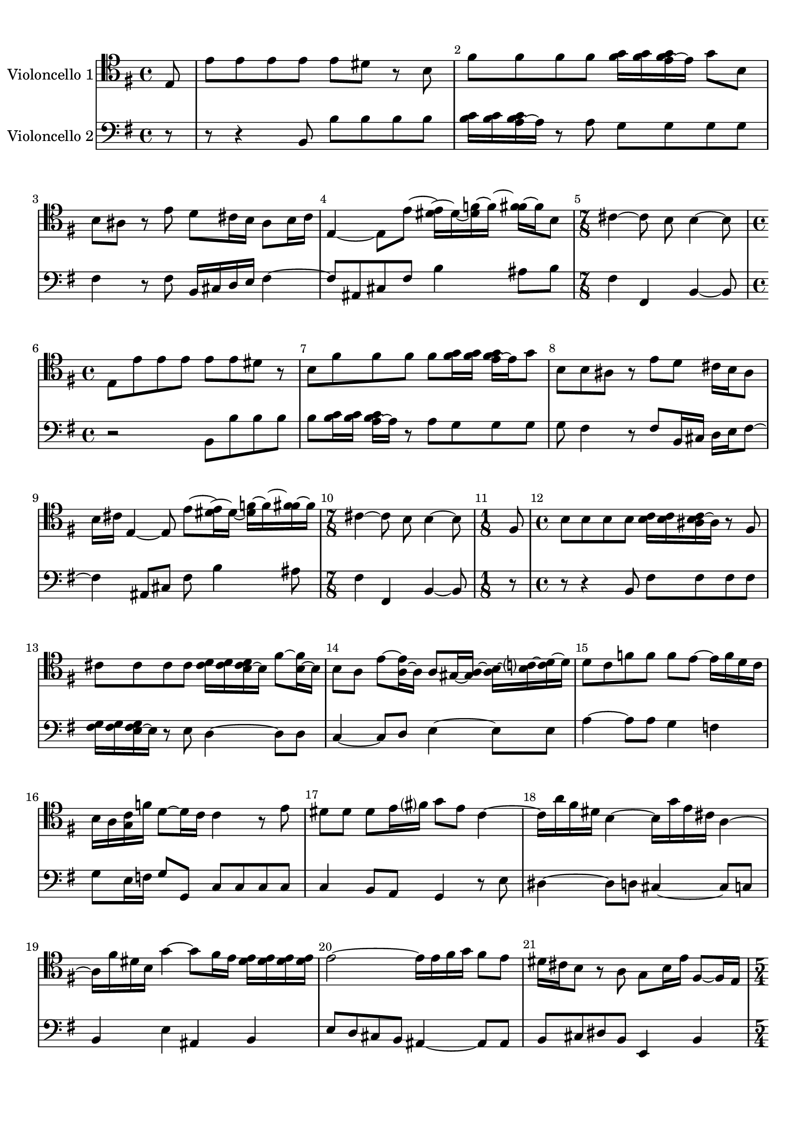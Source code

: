 %=============================================
%   created by MuseScore Version: 1.2
%          Friday, 22 June 2012
%=============================================

\version "2.12.0"



#(set-default-paper-size "a4")

\paper {
  line-width    = 190\mm
  left-margin   = 10\mm
  top-margin    = 10\mm
  bottom-margin = 20\mm
  %%indent = 0 \mm 
  %%set to ##t if your score is less than one page: 
  ragged-last-bottom = ##t 
  ragged-bottom = ##f  
  %% in orchestral scores you probably want the two bold slashes 
  %% separating the systems: so uncomment the following line: 
  %% system-separator-markup = \slashSeparator 
  }

\header {
    }

AvoiceAA = \relative c{
    \set Staff.instrumentName = #"Violoncello 1"
    \set Staff.shortInstrumentName = #""
    \clef bass
    %staffkeysig
    \key g \major 
    %bartimesig: 
    \time 4/4 
    \clef tenor
    \partial 8 e8      | % 1
    e' e e e e dis r b      | % 2
    fis' fis fis fis <fis g>16 <fis g> <e fis g>~ e g8 b,      | % 3
    b ais r e' d cis16 b ais8 b16 cis      | % 4
    e,4~ e8 e'~ <dis e>16~ dis~ <dis f>~ f~ <f fis>~ fis b,8      | % 5
    %bartimesig: 
    \time 7/8 
    cis4~ cis8 b b4~ b8      | % 6
    %bartimesig: 
    \time 4/4 
    e,8 e' e e e e dis r      | % 7
    b fis' fis fis fis <fis g>16 <fis g> <e fis g>~ e g8      | % 8
    b, b ais r e' d cis16 b ais8      | % 9
    b16 cis e,4~ e8 e'~ <dis e>16~ dis~ <dis f>~ f~ <f fis>~ fis      | % 10
    %bartimesig: 
    \time 7/8 
    cis4~ cis8 b b4~ b8      | % 11
    %bartimesig: 
    \time 1/8 
    fis8      | % 12
    %bartimesig: 
    \time 4/4 
    b8 b b b <b c>16 <b c> <ais b c>~ ais r8 fis      | % 13
    cis' cis cis cis <cis d>16 <cis d> <b cis d>~ b fis'8~ <b, fis'>16~ b      | % 14
    b8 a e'~ <a, e'>16~ a a8 gis16~ <gis a>~ <a b>~ <b c>~ <c d>~ d      | % 15
    d8 c f f f e~ e16 f d c      | % 16
    b a <g c> f' d8~ d16 c c4 r8 e      | % 17
    dis dis dis e16 fis g8 e c4~      | % 18
    c16 a' fis dis b4~ b16 g' e cis a4~      | % 19
    a16 fis' dis b g'4~ g8 fis16 e <dis e> <dis e> <dis e> <dis e>      | % 20
    e2~ e16 e fis g fis8 e      | % 21
    dis16 cis b8 r a g b16 e fis,8~ fis16 e      | % 22
    %bartimesig: 
    \time 5/4 
    e16 e' fis cis dis8~ dis16 e e2~ e4      | % 23
    %bartimesig: 
    \time 1/8 
    fis,8      | % 24
    %bartimesig: 
    \time 4/4 
    b8 b b b <b c>16 <b c> <ais b c>~ ais r8 fis      | % 25
    cis' cis cis cis <cis d>16 <cis d> <b cis d>~ b fis'8~ <b, fis'>16~ b      | % 26
    b8 a e'~ <a, e'>16~ a a8 gis16~ <gis a>~ <a b>~ <b c>~ <c d>~ d      | % 27
    d8 c f f f e~ e16 f d c      | % 28
    b a <g c> f' d8~ d16 c c4 r8 e      | % 29
    dis dis dis e16 fis g8 e c4~      | % 30
    c16 a' fis dis b4~ b16 g' e cis a4~      | % 31
    a16 fis' dis b g'4~ g8 fis16 e <dis e> <dis e> <dis e> <dis e>      | % 32
    e2~ e16 e fis g fis8 e      | % 33
    dis16 cis b8 r a g b16 e fis,8~ fis16 e      | % 34
    %bartimesig: 
    \time 5/4 
    e16 e' fis cis dis8~ dis16 e e2~ e4      | % 35
    %bartimesig: 
    \time 3/8 
    r4 b,8      | % 36
    %bartimesig: 
    \time 4/4 
    e16 g fis e b' g fis e b8 c' b16 a g fis      | % 37
    e g fis e b' g fis e b8 c' b16 a g fis      | % 38
    g fis e8 r b' gis, d'' e, d'      | % 39
    c e, a, c' fis,, c'' d, c'      | % 40
    b d, g, b' fis, a' dis, a'      | % 41
    g b, e, g' c,, f' a, f'      | % 42
    ees16 c' b8~ b16 c b8~ b16 a g fis b a g fis      | % 43
    g8 e b dis e,4 r8 b'      | % 44
    e16 g fis e b' g fis e b8 c' b16 a g fis      | % 45
    e g fis e b' g fis e b8 c' b16 a g fis      | % 46
    g8 e r g a16 fis d fis a c b a      | % 47
    b g g, g' b d c b a fis d fis a c b a      | % 48
    b g g, g' b d c b b <b c> <a c>~ a r8 d,      | % 49
    e c'4 g8 fis d'4 b8      | % 50
    g e'4 c8 a~ <fis a>16~ fis8~ fis16 g8      | % 51
    d'~ <fis, d'>16~ fis8~ fis16 g8 e'~ <fis, e'>16~ fis8~ fis16 g8      | % 52
    c b16 a b8 a16 g d'8 fis, g c      | % 53
    %bartimesig: 
    \time 7/8 
    b8 a16 g c,8 d g,4~ g8      | % 54
    %bartimesig: 
    \time 4/4 
    b8 e16 g fis e b' g fis e b8 c' b16 a      | % 55
    g fis e g fis e b' g fis e b8 c' b16 a      | % 56
    g fis g fis e8 r b' gis, d'' e,      | % 57
    d' c e, a, c' fis,, c'' d,      | % 58
    c' b d, g, b' fis, a' dis,      | % 59
    a' g b, e, g' c,, f' a,      | % 60
    f' ees16 c' b8~ b16 c b8~ b16 a g fis b a      | % 61
    g fis g8 e b dis e,4 r8      | % 62
    b' e16 g fis e b' g fis e b8 c' b16 a      | % 63
    g fis e g fis e b' g fis e b8 c' b16 a      | % 64
    g fis g8 e r g a16 fis d fis a c      | % 65
    b a b g g, g' b d c b a fis d fis a c      | % 66
    b a b g g, g' b d c b b <b c> <a c>~ a r8      | % 67
    d, e c'4 g8 fis d'4      | % 68
    b8 g e'4 c8 a~ <fis a>16~ fis8~ fis16      | % 69
    g8 d'~ <fis, d'>16~ fis8~ fis16 g8 e'~ <fis, e'>16~ fis8~ fis16      | % 70
    g8 c b16 a b8 a16 g d'8 fis, g      | % 71
    %bartimesig: 
    \time 7/8 
    b8 a16 g c,8 d g,4~ g8      | % 72
    %bartimesig: 
    \time 1/8 
    d'8      | % 73
    %bartimesig: 
    \time 4/4 
    g16 b a g d' b a g d b' a g d' b a g      | % 74
    fis8 d r e a16 c b a e' c b a      | % 75
    e c' b a e' c b a gis8 e r e      | % 76
    f16~ <d f> fis8 gis16~ <e gis> b'8 c16~ <a c> c8 d16~ <b d> d8      | % 77
    e d16 c b a gis fis e8 d16 c b a gis fis      | % 78
    e8 a' d, e a,4 r8 b      | % 79
    e16 g fis e b' g fis e b8 c' b16~ <a b> g~ <fis g>      | % 80
    e g fis e b' g fis e b8 c' b16 a g fis      | % 81
    g8 e r b'16 c d b gis fis e d' c b      | % 82
    c a e c a8 a'16 b c a fis e d c' b a      | % 83
    b g d b g8 b'~ b16 e b~ <b c> b e b~ <b c>      | % 84
    a~ <a d> a~ <a b> a~ <a d> a~ <a b> g~ <g c> g~ <g a> g~ <g c> g~ <g a>      | % 85
    fis~ <fis b> fis~ <fis g> fis~ <fis b> fis~ <fis g> e~ <e a> e~ <e fis> e~ <e a> e~ <e fis>      | % 86
    dis b e b fis' b, g' b, a'4~ a8 g16 fis      | % 87
    g8 e fis dis e4 r8 b'      | % 88
    gis, d'' e, d' c e, a, c'      | % 89
    fis,, c'' d, c' b d, g, b'      | % 90
    fis, a' dis, a' g b, e, g'      | % 91
    c,, f' a, f' ees16 c' b8~ b16 c b8~      | % 92
    b16 c b8~ b16 a g fis g8 e b dis      | % 93
    %bartimesig: 
    \time 9/8 
    e,2~ e4 r8 r4      | % 94
    %bartimesig: 
    \time 1/8 
    d'8      | % 95
    %bartimesig: 
    \time 4/4 
    g16 b a g d' b a g d b' a g d' b a g      | % 96
    fis8 d r e a16 c b a e' c b a      | % 97
    e c' b a e' c b a gis8 e r e      | % 98
    f16~ <d f> fis8 gis16~ <e gis> b'8 c16~ <a c> c8 d16~ <b d> d8      | % 99
    e d16 c b a gis fis e8 d16 c b a gis fis      | % 100
    e8 a' d, e a,4 r8 b      | % 101
    e16 g fis e b' g fis e b8 c' b16~ <a b> g~ <fis g>      | % 102
    e g fis e b' g fis e b8 c' b16 a g fis      | % 103
    g8 e r b'16 c d b gis fis e d' c b      | % 104
    c a e c a8 a'16 b c a fis e d c' b a      | % 105
    b g d b g8 b'~ b16 e b~ <b c> b e b~ <b c>      | % 106
    a~ <a d> a~ <a b> a~ <a d> a~ <a b> g~ <g c> g~ <g a> g~ <g c> g~ <g a>      | % 107
    fis~ <fis b> fis~ <fis g> fis~ <fis b> fis~ <fis g> e~ <e a> e~ <e fis> e~ <e a> e~ <e fis>      | % 108
    dis b e b fis' b, g' b, a'4~ a8 g16 fis      | % 109
    g8 e fis dis e4 r8 b'      | % 110
    gis, d'' e, d' c e, a, c'      | % 111
    fis,, c'' d, c' b d, g, b'      | % 112
    fis, a' dis, a' g b, e, g'      | % 113
    c,, f' a, f' ees16 c' b8~ b16 c b8~      | % 114
    b16 c b8~ b16 a g fis g8 e b dis      | % 115
    %bartimesig: 
    \time 9/8 
    e,2~ e4 r8 r4      | % 116
    %bartimesig: 
    \time 12/8 
    b''8~ b16 d <b c>~ b b4 b8 e~ e16 g <e fis>~ e e4 e8      | % 117
    dis~ dis16 fis <dis e>~ dis dis4 dis8 e~ e16 d c8 b4 a8      | % 118
    g~ g16 fis e8 e4 b'8 c~ c16 e <c d>~ c c4 c8      | % 119
    a~ a16 c <a b>~ a d4 c8 <c d>16 <c d> <c d> <c d> <b c d>~ b r4 d8      | % 120
    g4 g,8 c~ c16 b a8 g2~ g4      | % 121
    b8~ b16 d <b c>~ b b4 b8 e~ e16 g <e fis>~ e e4 e8      | % 122
    dis~ dis16 fis <dis e>~ dis dis4 dis8 e~ e16 d c8 b4 a8      | % 123
    g~ g16 fis e8 e4 b'8 c~ c16 e <c d>~ c c4 c8      | % 124
    a~ a16 c <a b>~ a d4 c8 <c d>16 <c d> <c d> <c d> <b c d>~ b r4 d8      | % 125
    g4 g,8 c~ c16 b a8 g2~ g4      | % 126
    e8~ e16 gis <e fis>~ e d'4 d8 c~ c16 c, <a b>~ a a4 a8      | % 127
    d~ d16 fis <d e>~ d c'4 c8 b~ b16 b, <g a>~ g g4 b'8      | % 128
    e d16~ <c d> b~ <a b> d8 c16~ <b c> a~ <g a> c8 b16~ <a b> g~ <fis g> b8 a16~ <g a> fis e      | % 129
    b2~ b16 dis' <b cis>~ b a2~ a16 c <a b>~ a      | % 130
    %bartimesig: 
    \time 15/8 
    g4 e'8 g,~ g16 a fis8 e1~ e8      | % 131
    %bartimesig: 
    \time 12/8 
    e8~ e16 gis <e fis>~ e d'4 d8 c~ c16 c, <a b>~ a a4 a8      | % 132
    d~ d16 fis <d e>~ d c'4 c8 b~ b16 b, <g a>~ g g4 b'8      | % 133
    e d16~ <c d> b~ <a b> d8 c16~ <b c> a~ <g a> c8 b16~ <a b> g~ <fis g> b8 a16~ <g a> fis e      | % 134
    b2~ b16 dis' <b cis>~ b a2~ a16 c <a b>~ a      | % 135
    %bartimesig: 
    \time 23/8 
    g4 e'8 g,~ g16 a fis8 e1~ e8 r1      | % 136
    %bartimesig: 
    \time 3/8 
    e'8 b e      | % 137
    c16~ <b c> a8 c      | % 138
    b fis b      | % 139
    g fis e      | % 140
    e'16~ <e fis> g8 e      | % 141
    d fis d      | % 142
    c16 d e8 c      | % 143
    b4~ b8      | % 144
    b c b      | % 145
    dis16 fis e dis cis b      | % 146
    a8 b a      | % 147
    dis16 fis e dis cis b      | % 148
    fis'8 g a      | % 149
    g fis e      | % 150
    b c d      | % 151
    gis,16 b a gis fis e      | % 152
    b'8 c d      | % 153
    gis,16 b a gis fis e      | % 154
    b'8 c d      | % 155
    c b a      | % 156
    gis16 a b8 a      | % 157
    gis16 a b8 a      | % 158
    gis fis e      | % 159
    d' c b      | % 160
    e c a      | % 161
    f' gis,16 <gis a> a <gis a>      | % 162
    <gis a>~ a4~ a16      | % 163
    e'8 b e      | % 164
    c16~ <b c> a8 c      | % 165
    b fis b      | % 166
    g fis e      | % 167
    e'16~ <e fis> g8 e      | % 168
    d fis d      | % 169
    c16 d e8 c      | % 170
    b4~ b8      | % 171
    b c b      | % 172
    dis16 fis e dis cis b      | % 173
    a8 b a      | % 174
    dis16 fis e dis cis b      | % 175
    fis'8 g a      | % 176
    g fis e      | % 177
    b c d      | % 178
    gis,16 b a gis fis e      | % 179
    b'8 c d      | % 180
    gis,16 b a gis fis e      | % 181
    b'8 c d      | % 182
    c b a      | % 183
    gis16 a b8 a      | % 184
    gis16 a b8 a      | % 185
    gis fis e      | % 186
    d' c b      | % 187
    e c a      | % 188
    f' gis,16 <gis a> a <gis a>      | % 189
    <gis a>~ a4~ a16      | % 190
    e'8 b e      | % 191
    g e cis      | % 192
    ais cis fis      | % 193
    d cis b      | % 194
    fis g fis      | % 195
    g' f fis      | % 196
    fis, g fis      | % 197
    fis' dis e      | % 198
    fis, g fis      | % 199
    e' cis d~      | % 200
    d cis b      | % 201
    g' ais,16 <ais b> b <ais b>      | % 202
    <ais b>~ b8~ b16 r8      | % 203
    e b e      | % 204
    c16 b a8 c      | % 205
    b fis b      | % 206
    g fis e      | % 207
    b' e4~      | % 208
    e16 d e d c b      | % 209
    c8 e, a~      | % 210
    a16 g a g fis e      | % 211
    dis8 fis a      | % 212
    c b a      | % 213
    a4 g8      | % 214
    b g e      | % 215
    c b a      | % 216
    c' a fis      | % 217
    dis cis b      | % 218
    dis'16~ <dis e>~ <e fis>~ fis dis8      | % 219
    a16~ <a b>~ <b c>~ c a8      | % 220
    dis16~ <dis e>~ <e fis>~ fis dis8      | % 221
    a16~ <a b>~ <b c>~ c a8      | % 222
    g e e'      | % 223
    g, fis16 <fis g> g <fis g>      | % 224
    <e fis>~ e8~ e16 r8      | % 225
    a16~ <a b>~ <b c>~ c a8      | % 226
    dis e r      | % 227
    a,16~ <a b>~ <b c>~ c a8      | % 228
    g16 b e b g e'      | % 229
    fis, b dis b fis dis'      | % 230
    %bartimesig: 
    \time 9/16 
    e2~ e16      | % 231
    %bartimesig: 
    \time 3/8 
    e8 b e      | % 232
    g e cis      | % 233
    ais cis fis      | % 234
    d cis b      | % 235
    fis g fis      | % 236
    g' eis fis      | % 237
    fis, g fis      | % 238
    fis' dis e      | % 239
    fis, g fis      | % 240
    e' cis d~      | % 241
    d cis b      | % 242
    g' ais,16 <ais b> b <ais b>      | % 243
    <ais b>~ b8~ b16 r8      | % 244
    e b e      | % 245
    c16 b a8 c      | % 246
    b fis b      | % 247
    g fis e      | % 248
    b' e4~      | % 249
    e16 d e d c b      | % 250
    c8 e, a~      | % 251
    a16 g a g fis e      | % 252
    dis8 fis a      | % 253
    c b a      | % 254
    a4 g8      | % 255
    b g e      | % 256
    c b a      | % 257
    c' a fis      | % 258
    dis cis b      | % 259
    dis'16~ <dis e>~ <e fis>~ fis dis8      | % 260
    a16~ <a b>~ <b c>~ c a8      | % 261
    dis16~ <dis e>~ <e fis>~ fis dis8      | % 262
    a16~ <a b>~ <b c>~ c a8      | % 263
    g e e'      | % 264
    g, fis16 <fis g> g <fis g>      | % 265
    <e fis>~ e8~ e16 r8      | % 266
    a16~ <a b>~ <b c>~ c a8      | % 267
    dis e r      | % 268
    a,16~ <a b>~ <b c>~ c a8      | % 269
    g16 b e b g e'      | % 270
    fis, b dis b fis dis'      | % 271
    b8 s4 c8 %bartimesig: 
    \time 9/16 
    s4 e2~ e16 \bar "|." 
}% end of last bar in partorvoice

 

AvoiceBA = \relative c{
    \set Staff.instrumentName = #"Violoncello 2"
    \set Staff.shortInstrumentName = #""
    \clef bass
    %staffkeysig
    \key e \minor 
    %bartimesig: 
    \time 4/4 
    \partial 8 r8  | % 
    r8 r4 b8 b' b b b      | % 2
    <b c>16 <b c> <a b c>~ a r8 a g g g g      | % 3
    fis4 r8 fis b,16 cis d e fis4~      | % 4
    fis8 ais, cis fis b4 ais8 b      | % 5
    %bartimesig: 
    \time 7/8 
    fis4 fis, b~ b8      | % 6
    %bartimesig: 
    \time 4/4 
    r2 b8 b' b b      | % 7
    b <b c>16 <b c> <a b c>~ a r8 a g g g      | % 8
    g fis4 r8 fis b,16 cis d e fis8~      | % 9
    fis4 ais,8 cis fis b4 ais8      | % 10
    %bartimesig: 
    \time 7/8 
    fis4 fis, b~ b8      | % 11
    %bartimesig: 
    \time 1/8 
    r8      | % 12
    %bartimesig: 
    \time 4/4 
    r8 r4 b8 fis' fis fis fis      | % 13
    <fis g>16 <fis g> <e fis g>~ e r8 e d4~ d8 d      | % 14
    c4~ c8 d e4~ e8 e      | % 15
    a4~ a8 a g4 f      | % 16
    g8 e16 f g8 g, c c c c      | % 17
    c4 b8 a g4 r8 e'      | % 18
    dis4~ dis8 d cis4~ cis8 c      | % 19
    b4 e ais, b      | % 20
    e8 d cis b ais4~ ais8 ais      | % 21
    b cis dis b e,4 b'      | % 22
    %bartimesig: 
    \time 5/4 
    e8 a b b, e,2~ e4      | % 23
    %bartimesig: 
    \time 1/8 
    r8      | % 24
    %bartimesig: 
    \time 4/4 
    r8 r4 b'8 fis' fis fis fis      | % 25
    <fis g>16 <fis g> <e fis g>~ e r8 e d4~ d8 d      | % 26
    c4~ c8 d e4~ e8 e      | % 27
    a4~ a8 a g4 f      | % 28
    g8 e16 f g8 g, c c c c      | % 29
    c4 b8 a g4 r8 e'      | % 30
    dis4~ dis8 d cis4~ cis8 c      | % 31
    b4 e ais, b      | % 32
    e8 d cis b ais4~ ais8 ais      | % 33
    b cis dis b e,4 b'      | % 34
    %bartimesig: 
    \time 5/4 
    e8 a b b, e,2~ e4      | % 35
    %bartimesig: 
    \time 3/8 
    r4 b'8      | % 36
    %bartimesig: 
    \time 4/4 
    e4 e, b' dis      | % 37
    e e, b' dis      | % 38
    e8 fis g e gis,4 e'      | % 39
    a a, fis d'      | % 40
    g g, b dis      | % 41
    e e, a a      | % 42
    b8 e g b dis, b dis b      | % 43
    e g,16 a b8 b e,4 r8 b'      | % 44
    e4 e, b' dis      | % 45
    e e, b' dis      | % 46
    e8 fis g e d4 fis      | % 47
    g g, fis' d      | % 48
    g g, d'8 c b g      | % 49
    c4 e8 c d4 fis8 d      | % 50
    e4 g8 e d4 d      | % 51
    d d d d      | % 52
    d d d e8 fis      | % 53
    %bartimesig: 
    \time 7/8 
    g8 b, c d g,4~ g8      | % 54
    %bartimesig: 
    \time 4/4 
    b8 e4 e, b' dis8~      | % 55
    dis e4 e, b' dis8~      | % 56
    dis e fis g e gis,4 e'8~      | % 57
    e a4 a, fis d'8~      | % 58
    d g4 g, b dis8~      | % 59
    dis e4 e, a a8~      | % 60
    a b e g b dis, b dis      | % 61
    b e g,16 a b8 b e,4 r8      | % 62
    b' e4 e, b' dis8~      | % 63
    dis e4 e, b' dis8~      | % 64
    dis e fis g e d4 fis8~      | % 65
    fis g4 g, fis' d8~      | % 66
    d g4 g, d'8 c b      | % 67
    g c4 e8 c d4 fis8      | % 68
    d e4 g8 e d4 d8~      | % 69
    d d4 d d d8~      | % 70
    d d4 d d e8      | % 71
    %bartimesig: 
    \time 7/8 
    g8 b, c d g,4~ g8      | % 72
    %bartimesig: 
    \time 1/8 
    d'8      | % 73
    %bartimesig: 
    \time 4/4 
    g4 g, d' b8 c      | % 74
    d d' gis, e a4 a,      | % 75
    e' c8 d e d c a      | % 76
    d4 e a, b      | % 77
    c r e r      | % 78
    e,8 a' d, e a, a' dis, b      | % 79
    e4 e, b' dis      | % 80
    e e, b' dis      | % 81
    e8 fis g fis e4 gis,      | % 82
    a r d fis,      | % 83
    g r g'8 g g g      | % 84
    fis fis fis fis e e e e      | % 85
    d d d d c c c c      | % 86
    b b b b b cis dis b      | % 87
    e g, a b e fis g e      | % 88
    gis,4 e' a a,      | % 89
    fis d' g g,      | % 90
    b dis e e,      | % 91
    a a b8 e g e      | % 92
    dis b dis b e g,16 a b8 b      | % 93
    %bartimesig: 
    \time 9/8 
    e,2~ e4 r8 r4      | % 94
    %bartimesig: 
    \time 1/8 
    d'8      | % 95
    %bartimesig: 
    \time 4/4 
    g4 g, d' b8 c      | % 96
    d d' gis, e a4 a,      | % 97
    e' c8 d e d c a      | % 98
    d4 e a, b      | % 99
    c r e r      | % 100
    e,8 a' d, e a, a' dis, b      | % 101
    e4 e, b' dis      | % 102
    e e, b' dis      | % 103
    e8 fis g fis e4 gis,      | % 104
    a r d fis,      | % 105
    g r g'8 g g g      | % 106
    fis fis fis fis e e e e      | % 107
    d d d d c c c c      | % 108
    b b b b b cis dis b      | % 109
    e g, a b e fis g e      | % 110
    gis,4 e' a a,      | % 111
    fis d' g g,      | % 112
    b dis e e,      | % 113
    a a b8 e g e      | % 114
    dis b dis b e g,16 a b8 b      | % 115
    %bartimesig: 
    \time 9/8 
    e,2~ e4 r8 r4      | % 116
    %bartimesig: 
    \time 12/8 
    e'4 e8 e4 e8 g4 g8 g4 e8      | % 117
    b'4 b8 a4 a8 g4 g8 dis4 dis8      | % 118
    e4 e8 e4 e8 a4 a8 a4 a8      | % 119
    fis4 fis8 fis4 fis8 g4 g8 g4 g8      | % 120
    g4 b,8 c4 d8 g,2~ g4      | % 121
    e' e8 e4 e8 g4 g8 g4 e8      | % 122
    b'4 b8 a4 a8 g4 g8 dis4 dis8      | % 123
    e4 e8 e4 e8 a4 a8 a4 a8      | % 124
    fis4 fis8 fis4 fis8 g4 g8 g4 g8      | % 125
    g4 b,8 c4 d8 g,2~ g4      | % 126
    gis gis8 gis4 gis8 a4 a8 a4 a8      | % 127
    fis4 fis8 fis4 fis8 g4 g8 g4 g8      | % 128
    c'4 c8 b4 b8 a4 a8 g4 e8      | % 129
    b4 b8 b4 b8 b4 b8 b4 b8      | % 130
    %bartimesig: 
    \time 15/8 
    e4 e8 b4 b8 e,1~ e8      | % 131
    %bartimesig: 
    \time 12/8 
    gis4 gis8 gis4 gis8 a4 a8 a4 a8      | % 132
    fis4 fis8 fis4 fis8 g4 g8 g4 g8      | % 133
    c'4 c8 b4 b8 a4 a8 g4 e8      | % 134
    b4 b8 b4 b8 b4 b8 b4 b8      | % 135
    %bartimesig: 
    \time 23/8 
    e4 e8 b4 b8 e,1~ e8 r1      | % 136
    %bartimesig: 
    \time 3/8 
    e'4~ e8      | % 137
    a4~ a8      | % 138
    dis,4~ dis8      | % 139
    e4~ e8      | % 140
    g16~ <g a>~ <g b>8~ g      | % 141
    fis4~ fis8      | % 142
    e16 fis g8 e      | % 143
    dis cis b      | % 144
    b4 r8      | % 145
    b4 r8      | % 146
    b4 r8      | % 147
    b4 r8      | % 148
    b4~ b8      | % 149
    e fis g      | % 150
    d4~ d8      | % 151
    e4 r8      | % 152
    gis,4~ gis8      | % 153
    e'4~ e8      | % 154
    gis,4~ gis8      | % 155
    a4~ a8      | % 156
    e'4 a,8      | % 157
    e'4~ e8      | % 158
    e4~ e8      | % 159
    gis4~ gis8      | % 160
    a4 c,8      | % 161
    d e e,      | % 162
    a4~ a8      | % 163
    e'4~ e8      | % 164
    a4~ a8      | % 165
    dis,4~ dis8      | % 166
    e4~ e8      | % 167
    g16~ <g a>~ <g b>8~ g      | % 168
    fis4~ fis8      | % 169
    e16 fis g8 e      | % 170
    dis cis b      | % 171
    b4 r8      | % 172
    b4 r8      | % 173
    b4 r8      | % 174
    b4 r8      | % 175
    b4~ b8      | % 176
    e fis g      | % 177
    d4~ d8      | % 178
    e4 r8      | % 179
    gis,4~ gis8      | % 180
    e'4~ e8      | % 181
    gis,4~ gis8      | % 182
    a4~ a8      | % 183
    e'4 a,8      | % 184
    e'4~ e8      | % 185
    e4~ e8      | % 186
    gis4~ gis8      | % 187
    a4 c,8      | % 188
    d e e,      | % 189
    a4~ a8      | % 190
    e'4~ e8      | % 191
    e4~ e8      | % 192
    fis4 ais,8      | % 193
    b4~ b8      | % 194
    fis' g fis      | % 195
    b4 ais8      | % 196
    fis g fis      | % 197
    a4 g8      | % 198
    fis g fis      | % 199
    ais,4 b8~      | % 200
    b cis d      | % 201
    e fis fis,      | % 202
    b b'16 a g fis      | % 203
    e4~ e8      | % 204
    a4~ a8      | % 205
    dis,4~ dis8      | % 206
    e4~ e8      | % 207
    fisis4~ fisis8      | % 208
    gis4~ gis8      | % 209
    a4~ a8      | % 210
    c,4~ c8      | % 211
    b4~ b8      | % 212
    a4~ a8      | % 213
    e'4~ e8      | % 214
    g,4~ g8      | % 215
    a4~ a8      | % 216
    a4~ a8      | % 217
    b4~ b8      | % 218
    b4~ b8      | % 219
    b4~ b8      | % 220
    b4~ b8      | % 221
    b4~ b8      | % 222
    e4 g8      | % 223
    r b, b      | % 224
    e, g' e      | % 225
    fis16 g a8 fis      | % 226
    b16 a g8 r      | % 227
    fis16 g a8 fis      | % 228
    e4~ e8      | % 229
    b'4 b,8      | % 230
    %bartimesig: 
    \time 9/16 
    e,2~ e16      | % 231
    %bartimesig: 
    \time 3/8 
    e'4~ e8      | % 232
    e4~ e8      | % 233
    fis4 ais,8      | % 234
    b4~ b8      | % 235
    fis' g fis      | % 236
    b4 ais8      | % 237
    fis g fis      | % 238
    a4 g8      | % 239
    fis g fis      | % 240
    ais,4 b8~      | % 241
    b cis d      | % 242
    e fis fis,      | % 243
    b b'16 a g fis      | % 244
    e4~ e8      | % 245
    a4~ a8      | % 246
    dis,4~ dis8      | % 247
    e4~ e8      | % 248
    fisis4~ fisis8      | % 249
    gis4~ gis8      | % 250
    a4~ a8      | % 251
    c,4~ c8      | % 252
    b4~ b8      | % 253
    a4~ a8      | % 254
    e'4~ e8      | % 255
    g,4~ g8      | % 256
    a4~ a8      | % 257
    a4~ a8      | % 258
    b4~ b8      | % 259
    b4~ b8      | % 260
    b4~ b8      | % 261
    b4~ b8      | % 262
    b4~ b8      | % 263
    e4 g8      | % 264
    r b, b      | % 265
    e, g' e      | % 266
    fis16 g a8 fis      | % 267
    b16 a g8 r      | % 268
    fis16 g a8 fis      | % 269
    e4~ e8      | % 270
    b'4 b,8      | % 271
    b' s4 fis8 %bartimesig: 
    \time 9/16 
    s4 e,2~ e16 \bar "|." 
}% end of last bar in partorvoice


\score { 
    << 
        \context Staff = ApartA << 
            \context Voice = AvoiceAA \AvoiceAA
        >>


        \context Staff = ApartB << 
            \context Voice = AvoiceBA \AvoiceBA
        >>




      \set Score.skipBars = ##t
      %%\set Score.melismaBusyProperties = #'()
      \override Score.BarNumber #'break-visibility = #end-of-line-invisible %%every bar is numbered.!!!
      %% remove previous line to get barnumbers only at beginning of system.
       #(set-accidental-style 'modern-cautionary)
      \set Score.markFormatter = #format-mark-box-letters %%boxed rehearsal-marks
       \override Score.TimeSignature #'style = #'() %%makes timesigs always numerical
      %% remove previous line to get cut-time/alla breve or common time 
      \set Score.pedalSustainStyle = #'mixed 
       %% make spanners comprise the note it end on, so that there is no doubt that this note is included.
       \override Score.TrillSpanner #'(bound-details right padding) = #-2
      \override Score.TextSpanner #'(bound-details right padding) = #-1
      %% Lilypond's normal textspanners are too weak:  
      \override Score.TextSpanner #'dash-period = #1
      \override Score.TextSpanner #'dash-fraction = #0.5
      %% lilypond chordname font, like mscore jazzfont, is both far too big and extremely ugly (olagunde@start.no):
      \override Score.ChordName #'font-family = #'roman 
      \override Score.ChordName #'font-size =#0 
      %% In my experience the normal thing in printed scores is maj7 and not the triangle. (olagunde):
      \set Score.majorSevenSymbol = \markup {maj7}
  >>

  %% Boosey and Hawkes, and Peters, have barlines spanning all staff-groups in a score,
  %% Eulenburg and Philharmonia, like Lilypond, have no barlines between staffgroups.
  %% If you want the Eulenburg/Lilypond style, comment out the following line:
  \layout {\context {\Score \consists Span_bar_engraver}}
}%% end of score-block 

